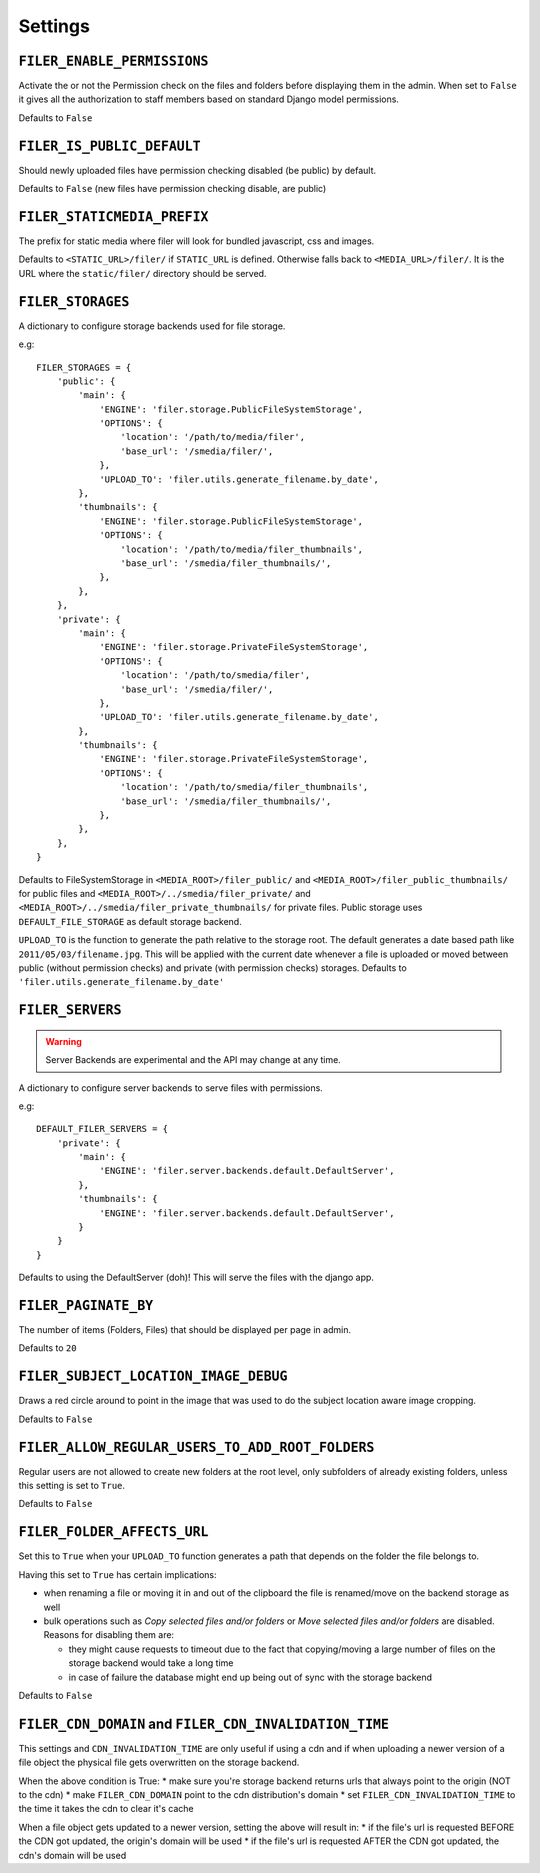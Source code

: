 .. _settings:

Settings
========

``FILER_ENABLE_PERMISSIONS``
----------------------------

Activate the or not the Permission check on the files and folders before 
displaying them in the admin. When set to ``False`` it gives all the authorization
to staff members based on standard Django model permissions.

Defaults to ``False``

``FILER_IS_PUBLIC_DEFAULT``
---------------------------

Should newly uploaded files have permission checking disabled (be public) by default.

Defaults to ``False`` (new files have permission checking disable, are public)

.. _FILER_STATICMEDIA_PREFIX:

``FILER_STATICMEDIA_PREFIX``
----------------------------

The prefix for static media where filer will look for bundled javascript, css
and images.

Defaults to ``<STATIC_URL>/filer/`` if ``STATIC_URL`` is defined. Otherwise
falls back to ``<MEDIA_URL>/filer/``. It is the URL where the ``static/filer/`` 
directory should be served.

.. _FILER_STORAGES:

``FILER_STORAGES``
------------------

A dictionary to configure storage backends used for file storage.

e.g::

    FILER_STORAGES = {
        'public': {
            'main': {
                'ENGINE': 'filer.storage.PublicFileSystemStorage',
                'OPTIONS': {
                    'location': '/path/to/media/filer',
                    'base_url': '/smedia/filer/',
                },
                'UPLOAD_TO': 'filer.utils.generate_filename.by_date',
            },
            'thumbnails': {
                'ENGINE': 'filer.storage.PublicFileSystemStorage',
                'OPTIONS': {
                    'location': '/path/to/media/filer_thumbnails',
                    'base_url': '/smedia/filer_thumbnails/',
                },
            },
        },
        'private': {
            'main': {
                'ENGINE': 'filer.storage.PrivateFileSystemStorage',
                'OPTIONS': {
                    'location': '/path/to/smedia/filer',
                    'base_url': '/smedia/filer/',
                },
                'UPLOAD_TO': 'filer.utils.generate_filename.by_date',
            },
            'thumbnails': {
                'ENGINE': 'filer.storage.PrivateFileSystemStorage',
                'OPTIONS': {
                    'location': '/path/to/smedia/filer_thumbnails',
                    'base_url': '/smedia/filer_thumbnails/',
                },
            },
        },
    }

Defaults to FileSystemStorage in ``<MEDIA_ROOT>/filer_public/`` and ``<MEDIA_ROOT>/filer_public_thumbnails/`` for public files and
``<MEDIA_ROOT>/../smedia/filer_private/`` and ``<MEDIA_ROOT>/../smedia/filer_private_thumbnails/`` for private files.
Public storage uses ``DEFAULT_FILE_STORAGE`` as default storage backend.

``UPLOAD_TO`` is the function to generate the path relative to the storage root. The
default generates a date based path like ``2011/05/03/filename.jpg``. This
will be applied with the current date whenever a file is uploaded or moved
between public (without permission checks) and private (with permission
checks) storages. Defaults to ``'filer.utils.generate_filename.by_date'``


``FILER_SERVERS``
------------------

.. warning:: Server Backends are experimental and the API may change at any time.

A dictionary to configure server backends to serve files with permissions.

e.g::

    DEFAULT_FILER_SERVERS = {
        'private': {
            'main': {
                'ENGINE': 'filer.server.backends.default.DefaultServer',
            },
            'thumbnails': {
                'ENGINE': 'filer.server.backends.default.DefaultServer',
            }
        }
    }

Defaults to using the DefaultServer (doh)! This will serve the files with the django app.


``FILER_PAGINATE_BY``
---------------------

The number of items (Folders, Files) that should be displayed per page in
admin.

Defaults to ``20``

``FILER_SUBJECT_LOCATION_IMAGE_DEBUG``
--------------------------------------

Draws a red circle around to point in the image that was used to do the 
subject location aware image cropping.

Defaults to ``False``

``FILER_ALLOW_REGULAR_USERS_TO_ADD_ROOT_FOLDERS``
-------------------------------------------------

Regular users are not allowed to create new folders at the root level, only
subfolders of already existing folders, unless this setting is set to ``True``.

Defaults to ``False``

``FILER_FOLDER_AFFECTS_URL``
----------------------------

Set this to ``True`` when your ``UPLOAD_TO`` function generates a path that depends on the
folder the file belongs to.

Having this set to ``True`` has certain implications:

* when renaming a file or moving it in and out of the clipboard the file is renamed/move on the
  backend storage as well
* bulk operations such as *Copy selected files and/or folders* or *Move selected files and/or folders*
  are disabled. Reasons for disabling them are: 

  * they might cause requests to timeout due to the fact that copying/moving a large number of files on the storage backend would take a long time
  * in case of failure the database might end up being out of sync with the storage backend

Defaults to ``False``


``FILER_CDN_DOMAIN`` and ``FILER_CDN_INVALIDATION_TIME``
--------------------------------------------------------

This settings and ``CDN_INVALIDATION_TIME`` are only useful if using a cdn and if when uploading a newer version of a file object the physical file gets overwritten on the storage backend.

When the above condition is True:
* make sure you're storage backend returns urls that always point to the origin (NOT to the cdn)
* make ``FILER_CDN_DOMAIN`` point to the cdn distribution's domain
* set ``FILER_CDN_INVALIDATION_TIME`` to the time it takes the cdn to clear it's cache

When a file object gets updated to a newer version, setting the above will result in:
* if the file's url is requested BEFORE the CDN got updated, the origin's domain will be used
* if the file's url is requested AFTER the CDN got updated, the cdn's domain will be used
